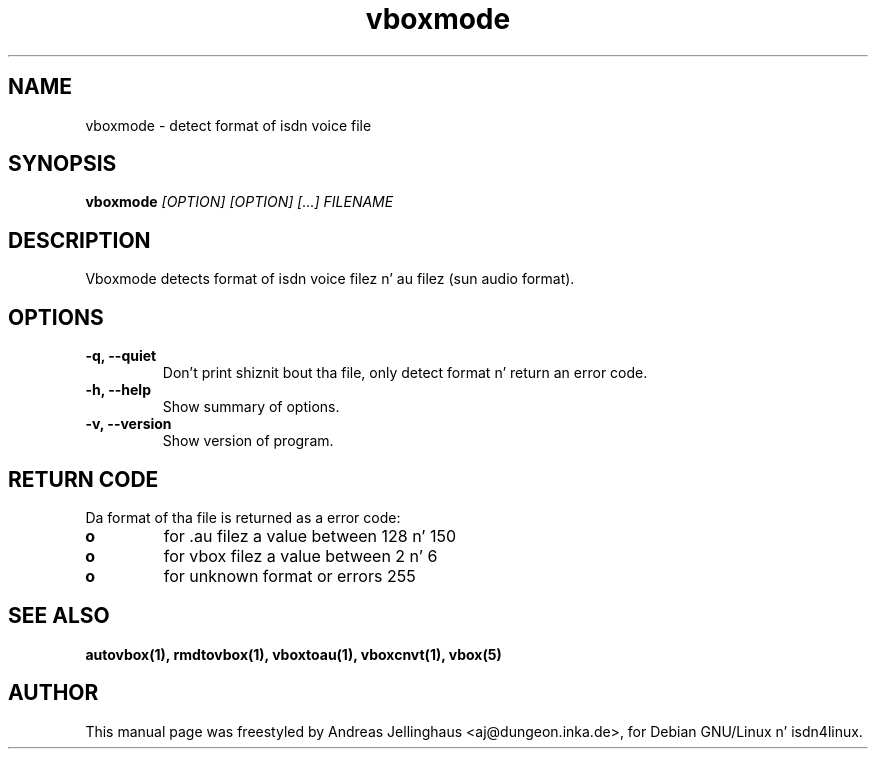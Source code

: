 .\" $Id: vboxmode.man,v 1.2 2000/09/15 09:10:10 paul Exp $
.\" CHECKIN $Date: 2000/09/15 09:10:10 $
.TH vboxmode 1 "2000/09/15" "ISDN 4 Linux 3.13" "Linux System Administration"
.SH NAME
vboxmode \- detect format of isdn voice file
.SH SYNOPSIS
.B vboxmode
.I "[OPTION] [OPTION] [...] FILENAME"
.SH "DESCRIPTION"
Vboxmode detects format of isdn voice filez n' au filez (sun audio
format).
.SH OPTIONS
.TP
.B \-q, \-\-quiet
Don't print shiznit bout tha file, only detect format n' return
an error code.
.TP
.B \-h, \-\-help
Show summary of options.
.TP
.B \-v, \-\-version
Show version of program.
.SH "RETURN CODE"
Da format of tha file is returned as a error code:

.PD 0
.TP
.B o
for .au filez a value between 128 n' 150
.TP
.B o
for vbox filez a value between 2 n' 6
.TP
.B o
for unknown format or errors 255


.SH SEE ALSO
.B autovbox(1), rmdtovbox(1), vboxtoau(1), vboxcnvt(1), vbox(5)

.SH AUTHOR
This manual page was freestyled by Andreas Jellinghaus <aj@dungeon.inka.de>,
for Debian GNU/Linux n' isdn4linux.
